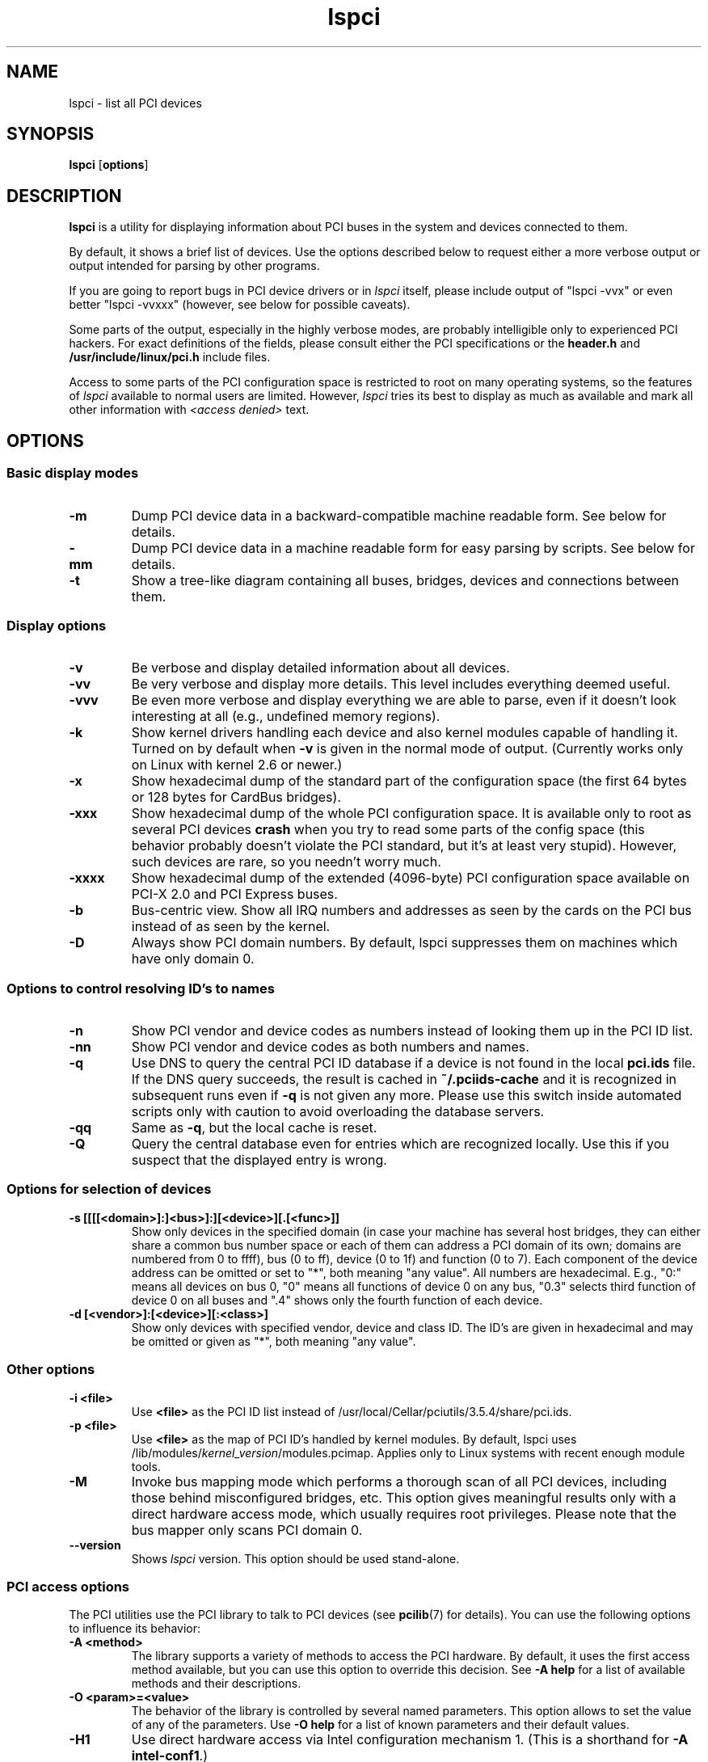 .TH lspci 8 "25 February 2017" "pciutils-3.5.4" "The PCI Utilities"
.SH NAME
lspci \- list all PCI devices
.SH SYNOPSIS
.B lspci
.RB [ options ]
.SH DESCRIPTION
.B lspci
is a utility for displaying information about PCI buses in the system and
devices connected to them.

By default, it shows a brief list of devices. Use the options described
below to request either a more verbose output or output intended for
parsing by other programs.

If you are going to report bugs in PCI device drivers or in
.I lspci
itself, please include output of "lspci -vvx" or even better "lspci -vvxxx"
(however, see below for possible caveats).

Some parts of the output, especially in the highly verbose modes, are probably
intelligible only to experienced PCI hackers. For exact definitions of
the fields, please consult either the PCI specifications or the
.B header.h
and
.B /usr/include/linux/pci.h
include files.

Access to some parts of the PCI configuration space is restricted to root
on many operating systems, so the features of
.I lspci
available to normal users are limited. However,
.I lspci
tries its best to display as much as available and mark all other
information with
.I <access denied>
text.

.SH OPTIONS

.SS Basic display modes
.TP
.B -m
Dump PCI device data in a backward-compatible machine readable form.
See below for details.
.TP
.B -mm
Dump PCI device data in a machine readable form for easy parsing by scripts.
See below for details.
.TP
.B -t
Show a tree-like diagram containing all buses, bridges, devices and connections
between them.

.SS Display options
.TP
.B -v
Be verbose and display detailed information about all devices.
.TP
.B -vv
Be very verbose and display more details. This level includes everything deemed
useful.
.TP
.B -vvv
Be even more verbose and display everything we are able to parse,
even if it doesn't look interesting at all (e.g., undefined memory regions).
.TP
.B -k
Show kernel drivers handling each device and also kernel modules capable of handling it.
Turned on by default when
.B -v
is given in the normal mode of output.
(Currently works only on Linux with kernel 2.6 or newer.)
.TP
.B -x
Show hexadecimal dump of the standard part of the configuration space (the first
64 bytes or 128 bytes for CardBus bridges).
.TP
.B -xxx
Show hexadecimal dump of the whole PCI configuration space. It is available only to root
as several PCI devices
.B crash
when you try to read some parts of the config space (this behavior probably
doesn't violate the PCI standard, but it's at least very stupid). However, such
devices are rare, so you needn't worry much.
.TP
.B -xxxx
Show hexadecimal dump of the extended (4096-byte) PCI configuration space available
on PCI-X 2.0 and PCI Express buses.
.TP
.B -b
Bus-centric view. Show all IRQ numbers and addresses as seen by the cards on the
PCI bus instead of as seen by the kernel.
.TP
.B -D
Always show PCI domain numbers. By default, lspci suppresses them on machines which
have only domain 0.

.SS Options to control resolving ID's to names
.TP
.B -n
Show PCI vendor and device codes as numbers instead of looking them up in the
PCI ID list.
.TP
.B -nn
Show PCI vendor and device codes as both numbers and names.
.TP
.B -q
Use DNS to query the central PCI ID database if a device is not found in the local
.B pci.ids
file. If the DNS query succeeds, the result is cached in
.B ~/.pciids-cache
and it is recognized in subsequent runs even if
.B -q
is not given any more. Please use this switch inside automated scripts only
with caution to avoid overloading the database servers.
.TP
.B -qq
Same as
.BR -q ,
but the local cache is reset.
.TP
.B -Q
Query the central database even for entries which are recognized locally.
Use this if you suspect that the displayed entry is wrong.

.SS Options for selection of devices
.TP
.B -s [[[[<domain>]:]<bus>]:][<device>][.[<func>]]
Show only devices in the specified domain (in case your machine has several host bridges,
they can either share a common bus number space or each of them can address a PCI domain
of its own; domains are numbered from 0 to ffff), bus (0 to ff), device (0 to 1f) and function (0 to 7).
Each component of the device address can be omitted or set to "*", both meaning "any value". All numbers are
hexadecimal.  E.g., "0:" means all devices on bus 0, "0" means all functions of device 0
on any bus, "0.3" selects third function of device 0 on all buses and ".4" shows only
the fourth function of each device.
.TP
.B -d [<vendor>]:[<device>][:<class>]
Show only devices with specified vendor, device and class ID. The ID's are
given in hexadecimal and may be omitted or given as "*", both meaning
"any value".

.SS Other options
.TP
.B -i <file>
Use
.B
<file>
as the PCI ID list instead of /usr/local/Cellar/pciutils/3.5.4/share/pci.ids.
.TP
.B -p <file>
Use
.B
<file>
as the map of PCI ID's handled by kernel modules. By default, lspci uses
.RI /lib/modules/ kernel_version /modules.pcimap.
Applies only to Linux systems with recent enough module tools.
.TP
.B -M
Invoke bus mapping mode which performs a thorough scan of all PCI devices, including
those behind misconfigured bridges, etc. This option gives meaningful results only
with a direct hardware access mode, which usually requires root privileges.
Please note that the bus mapper only scans PCI domain 0.
.TP
.B --version
Shows
.I lspci
version. This option should be used stand-alone.

.SS PCI access options
.PP
The PCI utilities use the PCI library to talk to PCI devices (see
\fBpcilib\fP(7) for details). You can use the following options to
influence its behavior:
.TP
.B -A <method>
The library supports a variety of methods to access the PCI hardware.
By default, it uses the first access method available, but you can use
this option to override this decision. See \fB-A help\fP for a list of
available methods and their descriptions.
.TP
.B -O <param>=<value>
The behavior of the library is controlled by several named parameters.
This option allows to set the value of any of the parameters. Use \fB-O help\fP
for a list of known parameters and their default values.
.TP
.B -H1
Use direct hardware access via Intel configuration mechanism 1.
(This is a shorthand for \fB-A intel-conf1\fP.)
.TP
.B -H2
Use direct hardware access via Intel configuration mechanism 2.
(This is a shorthand for \fB-A intel-conf2\fP.)
.TP
.B -F <file>
Instead of accessing real hardware, read the list of devices and values of their
configuration registers from the given file produced by an earlier run of lspci -x.
This is very useful for analysis of user-supplied bug reports, because you can display
the hardware configuration in any way you want without disturbing the user with
requests for more dumps.
.TP
.B -G
Increase debug level of the library.

.SH MACHINE READABLE OUTPUT
If you intend to process the output of lspci automatically, please use one of the
machine-readable output formats
.RB ( -m ,
.BR -vm ,
.BR -vmm )
described in this section. All other formats are likely to change
between versions of lspci.

.P
All numbers are always printed in hexadecimal. If you want to process numeric ID's instead of
names, please add the
.B -n
switch.

.SS Simple format (-m)

In the simple format, each device is described on a single line, which is
formatted as parameters suitable for passing to a shell script, i.e., values
separated by whitespaces, quoted and escaped if necessary.
Some of the arguments are positional: slot, class, vendor name, device name,
subsystem vendor name and subsystem name (the last two are empty if
the device has no subsystem); the remaining arguments are option-like:

.TP
.BI -r rev
Revision number.

.TP
.BI -p progif
Programming interface.

.P
The relative order of positional arguments and options is undefined.
New options can be added in future versions, but they will always
have a single argument not separated from the option by any spaces,
so they can be easily ignored if not recognized.

.SS Verbose format (-vmm)

The verbose output is a sequence of records separated by blank lines.
Each record describes a single device by a sequence of lines, each line
containing a single
.RI ` tag :
.IR value '
pair. The
.I tag
and the
.I value
are separated by a single tab character.
Neither the records nor the lines within a record are in any particular order.
Tags are case-sensitive.

.P
The following tags are defined:

.TP
.B Slot
The name of the slot where the device resides
.RI ([ domain :] bus : device . function ).
This tag is always the first in a record.

.TP
.B Class
Name of the class.

.TP
.B Vendor
Name of the vendor.

.TP
.B Device
Name of the device.

.TP
.B SVendor
Name of the subsystem vendor (optional).

.TP
.B SDevice
Name of the subsystem (optional).

.TP
.B PhySlot
The physical slot where the device resides (optional, Linux only).

.TP
.B Rev
Revision number (optional).

.TP
.B ProgIf
Programming interface (optional).

.TP
.B Driver
Kernel driver currently handling the device (optional, Linux only).

.TP
.B Module
Kernel module reporting that it is capable of handling the device
(optional, Linux only).

.TP
.B NUMANode
NUMA node this device is connected to (optional, Linux only).

.P
New tags can be added in future versions, so you should silently ignore any tags you don't recognize.

.SS Backward-compatible verbose format (-vm)

In this mode, lspci tries to be perfectly compatible with its old versions.
It's almost the same as the regular verbose format, but the
.B
Device
tag is used for both the slot and the device name, so it occurs twice
in a single record. Please avoid using this format in any new code.

.SH FILES
.TP
.B /usr/local/Cellar/pciutils/3.5.4/share/pci.ids
A list of all known PCI ID's (vendors, devices, classes and subclasses). Maintained
at http://pciids.sourceforge.net/, use the
.B update-pciids
utility to download the most recent version.
.TP
.B /usr/local/Cellar/pciutils/3.5.4/share/pci.ids.gz
If lspci is compiled with support for compression, this file is tried before pci.ids.
.TP
.B ~/.pciids-cache
All ID's found in the DNS query mode are cached in this file.

.SH BUGS

Sometimes, lspci is not able to decode the configuration registers completely.
This usually happens when not enough documentation was available to the authors.
In such cases, it at least prints the
.B <?>
mark to signal that there is potentially something more to say. If you know
the details, patches will be of course welcome.

Access to the extended configuration space is currently supported only by the
.B linux_sysfs
back-end.

.SH SEE ALSO
.BR setpci (8),
.BR update-pciids (8),
.BR pcilib (7)

.SH AUTHOR
The PCI Utilities are maintained by Martin Mares <mj@ucw.cz>.
